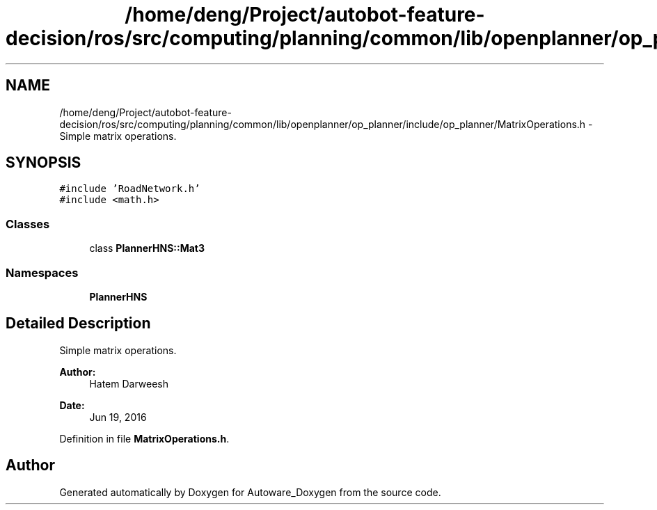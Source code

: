 .TH "/home/deng/Project/autobot-feature-decision/ros/src/computing/planning/common/lib/openplanner/op_planner/include/op_planner/MatrixOperations.h" 3 "Fri May 22 2020" "Autoware_Doxygen" \" -*- nroff -*-
.ad l
.nh
.SH NAME
/home/deng/Project/autobot-feature-decision/ros/src/computing/planning/common/lib/openplanner/op_planner/include/op_planner/MatrixOperations.h \- Simple matrix operations\&.  

.SH SYNOPSIS
.br
.PP
\fC#include 'RoadNetwork\&.h'\fP
.br
\fC#include <math\&.h>\fP
.br

.SS "Classes"

.in +1c
.ti -1c
.RI "class \fBPlannerHNS::Mat3\fP"
.br
.in -1c
.SS "Namespaces"

.in +1c
.ti -1c
.RI " \fBPlannerHNS\fP"
.br
.in -1c
.SH "Detailed Description"
.PP 
Simple matrix operations\&. 


.PP
\fBAuthor:\fP
.RS 4
Hatem Darweesh 
.RE
.PP
\fBDate:\fP
.RS 4
Jun 19, 2016 
.RE
.PP

.PP
Definition in file \fBMatrixOperations\&.h\fP\&.
.SH "Author"
.PP 
Generated automatically by Doxygen for Autoware_Doxygen from the source code\&.
